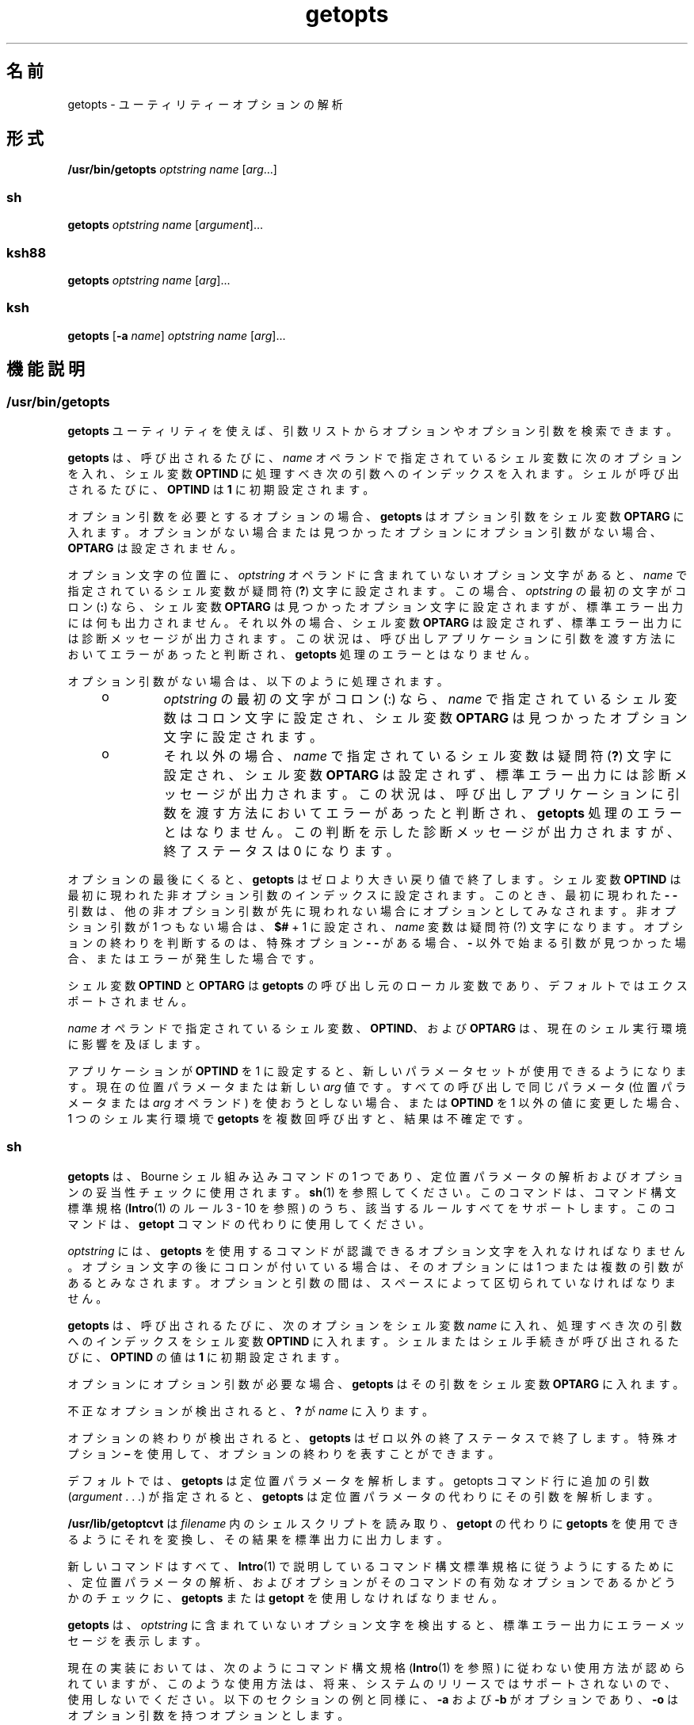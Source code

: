 '\" te
.\" Copyright 1989 AT&T
.\" Copyright 1992, X/Open Company Limited All Rights Reserved
.\" Copyright (c) 2007, 2012, Oracle and/or its affiliates. All rights reserved.
.\" Portions Copyright (c) 1982-2007 AT&T Knowledge Ventures
.\" Sun Microsystems, Inc. gratefully acknowledges The Open Group for permission to reproduce portions of its copyrighted documentation. Original documentation from The Open Group can be obtained online at http://www.opengroup.org/bookstore/.
.\" The Institute of Electrical and Electronics Engineers and The Open Group, have given us permission to reprint portions of their documentation. In the following statement, the phrase "this text" refers to portions of the system documentation. Portions of this text are reprinted and reproduced in electronic form in the Sun OS Reference Manual, from IEEE Std 1003.1, 2004 Edition, Standard for Information Technology -- Portable Operating System Interface (POSIX), The Open Group Base Specifications Issue 6, Copyright (C) 2001-2004 by the Institute of Electrical and Electronics Engineers, Inc and The Open Group. In the event of any discrepancy between these versions and the original IEEE and The Open Group Standard, the original IEEE and The Open Group Standard is the referee document. The original Standard can be obtained online at http://www.opengroup.org/unix/online.html. This notice shall appear on any product containing this material.
.TH getopts 1 "2012 年 5 月 1 日" "SunOS 5.11" "ユーザーコマンド"
.SH 名前
getopts \- ユーティリティーオプションの解析
.SH 形式
.LP
.nf
\fB/usr/bin/getopts\fR \fIoptstring\fR \fIname\fR [\fIarg\fR...]
.fi

.SS "sh"
.LP
.nf
\fBgetopts\fR \fIoptstring\fR \fIname\fR [\fIargument\fR]...
.fi

.SS "ksh88"
.LP
.nf
\fBgetopts\fR \fIoptstring\fR \fIname\fR [\fIarg\fR]...
.fi

.SS "ksh"
.LP
.nf
\fBgetopts\fR [\fB-a\fR \fIname\fR] \fIoptstring\fR \fIname\fR [\fIarg\fR]...
.fi

.SH 機能説明
.SS "/usr/bin/getopts"
.sp
.LP
\fBgetopts\fR ユーティリティを使えば、引数リストからオプションやオプション引数を検索できます。
.sp
.LP
\fBgetopts\fR は、呼び出されるたびに、\fIname\fR オペランドで指定されているシェル変数に次のオプションを入れ、シェル変数 \fBOPTIND\fR に処理すべき次の引数へのインデックスを入れます。シェルが呼び出されるたびに、\fBOPTIND\fR は \fB1\fR に初期設定されます。
.sp
.LP
オプション引数を必要とするオプションの場合、\fBgetopts\fR はオプション引数をシェル変数 \fBOPTARG\fR に入れます。オプションがない場合または見つかったオプションにオプション引数がない場合、\fBOPTARG\fR は設定されません。
.sp
.LP
オプション文字の位置に、\fIoptstring\fR オペランドに含まれていないオプション文字があると、\fIname\fR で指定されているシェル変数が疑問符 (\fB?\fR) 文字に設定されます。この場合、\fIoptstring\fR の最初の文字がコロン (\fB:\fR) なら、シェル変数 \fBOPTARG\fR は見つかったオプション文字に設定されますが、標準エラー出力には何も出力されません。それ以外の場合、シェル変数 \fBOPTARG\fR は設定されず、標準エラー出力には診断メッセージが出力されます。この状況は、呼び出しアプリケーションに引数を渡す方法においてエラーがあったと判断され、\fBgetopts\fR 処理のエラーとはなりません。
.sp
.LP
オプション引数がない場合は、以下のように処理されます。
.RS +4
.TP
.ie t \(bu
.el o
\fIoptstring\fR の最初の文字がコロン (:) なら、\fIname\fR で指定されているシェル変数はコロン文字に設定され、シェル変数 \fBOPTARG\fR は見つかったオプション文字に設定されます。
.RE
.RS +4
.TP
.ie t \(bu
.el o
それ以外の場合、\fIname\fR で指定されているシェル変数は疑問符 (\fB?\fR) 文字に設定され、シェル変数 \fBOPTARG\fR は設定されず、標準エラー出力には診断メッセージが出力されます。この状況は、呼び出しアプリケーションに引数を渡す方法においてエラーがあったと判断され、\fBgetopts\fR 処理のエラーとはなりません。この判断を示した診断メッセージが出力されますが、終了ステータスは 0 になります。
.RE
.sp
.LP
オプションの最後にくると、\fBgetopts\fR はゼロより大きい戻り値で終了します。シェル変数 \fBOPTIND\fR は最初に現われた非オプション引数のインデックスに設定されます。このとき、最初に現われた \fB- -\fR 引数は、他の非オプション引数が先に現われない場合にオプションとしてみなされます。非オプション引数が 1 つもない場合は、\fB$#\fR + 1 に設定され、\fIname\fR 変数は疑問符 (?) 文字になります。オプションの終わりを判断するのは、 特殊オプション \fB- -\fR がある場合、\fB-\fR 以外で始まる引数が見つかった場合、またはエラーが発生した場合です。
.sp
.LP
シェル変数 \fBOPTIND\fR と \fBOPTARG\fR は \fBgetopts\fR の呼び出し元のローカル変数であり、デフォルトではエクスポートされません。
.sp
.LP
\fIname\fR オペランドで指定されているシェル変数、\fBOPTIND\fR、および \fBOPTARG\fR は、現在のシェル実行環境に影響を及ぼします。
.sp
.LP
アプリケーションが \fBOPTIND\fR を 1 に設定すると、新しいパラメータセットが使用できるようになります。 現在の位置パラメータまたは新しい \fIarg\fR 値です。すべての呼び出しで同じパラメータ (位置パラメータまたは \fIarg\fR オペランド) を使おうとしない場合、または \fBOPTIND\fR を1 以外の値に変更した場合、1 つのシェル実行環境で \fBgetopts\fR を複数回呼び出すと、結果は不確定です。
.SS "sh"
.sp
.LP
\fBgetopts\fR は、Bourne シェル組み込みコマンドの1 つであり、定位置パラメータの解析およびオプションの妥当性チェックに使用されます。\fBsh\fR(1) を参照してください。このコマンドは、コマンド構文標準規格 (\fBIntro\fR(1) のルール 3 - 10 を参照) のうち、該当するルールすべてをサポートします。このコマンドは、\fBgetopt\fR コマンドの代わりに使用してください。
.sp
.LP
\fIoptstring\fR には、\fBgetopts\fR を使用するコマンドが認識できるオプション文字を入れなければなりません。オプション文字の後にコロンが付いている場合は、そのオプションには 1 つまたは複数の引数があるとみなされます。オプションと引数の間は、スペースによって区切られていなければなりません。
.sp
.LP
\fBgetopts\fR は、呼び出されるたびに、次のオプションをシェル変数 \fIname\fR に入れ、処理すべき次の引数へのインデックスをシェル変数 \fBOPTIND\fR に入れます。シェルまたはシェル手続きが呼び出されるたびに、\fBOPTIND\fR の値は \fB1\fR に初期設定されます。
.sp
.LP
オプションにオプション引数が必要な場合、\fBgetopts\fR はその引数をシェル変数 \fBOPTARG\fR に入れます。
.sp
.LP
不正なオプションが検出されると、\fB?\fR が \fIname\fR に入ります。
.sp
.LP
オプションの終わりが検出されると、\fBgetopts\fR はゼロ以外の終了ステータスで終了します。特殊オプション \fB–\fR を使用して、オプションの終わりを表すことができます。
.sp
.LP
デフォルトでは、\fBgetopts\fR は定位置パラメータを解析します。getopts コマンド行に追加の引数 (\fIargument\fR . . .) が指定されると、\fBgetopts\fR は定位置パラメータの代わりにその引数を解析します。\fB\fR
.sp
.LP
\fB/usr/lib/getoptcvt\fR は \fIfilename\fR 内のシェルスクリプトを読み取り、\fBgetopt\fR の代わりに \fBgetopts\fR を使用できるようにそれを変換し、その結果を標準出力に出力します。
.sp
.LP
新しいコマンドはすべて、\fBIntro\fR(1) で説明しているコマンド構文標準規格に従うようにするために、定位置パラメータの解析、およびオプションがそのコマンドの有効なオプションであるかどうかのチェックに、\fBgetopts\fR または \fBgetopt\fR を使用しなければなりません。
.sp
.LP
\fBgetopts\fR は、 \fIoptstring\fR に含まれていないオプション文字を検出すると、 標準エラー出力にエラーメッセージを表示します。
.sp
.LP
現在の実装においては、次のようにコマンド構文規格 (\fBIntro\fR(1) を参照) に従わない使用方法が認められていますが、このような使用方法は、将来、システムのリリースではサポートされないので、使用しないでください。以下のセクションの例と同様に、\fB-a\fR および \fB-b\fR がオプションであり、\fB-o\fR はオプション引数を持つオプションとします。 
.sp
.LP
次の例では、ルール 5   (オプション引数を持つオプションは別のオプションと一緒にまとめることはできない) に違反しています。
.sp
.in +2
.nf
example% \fBcmd -aboxxx filename\fR
.fi
.in -2
.sp

.sp
.LP
次の例では、ルール 6  (オプション引数を持つオプションの後には、スペースがなければならない) に違反しています。
.sp
.in +2
.nf
example% \fBcmd -ab oxxx filename\fR
.fi
.in -2
.sp

.sp
.LP
シェル変数 \fBOPTIND\fR の値を変更したり、異なる引数の集まりを解析したりした場合の結果は不確定です。
.SS "ksh88"
.sp
.LP
\fIarg\fR が正当なオプションを示しているかどうかをチェックします。\fIarg\fR を省略すると、定位置パラメータが使用されます。オプション引数は \fB+\fR または \fB-\fR で始まります。\fB+\fR または \fB-\fR 以外の文字で始まっているオプション、また \fB–\fR 引数があると、オプションの終わりとみなされます。\fIoptstring\fR には、\fBgetopts\fR が認識する文字を記述します。文字のあとに \fB:\fR が続く場合、そのオプションには引数があるとみなされます。オプションと引数とはブランクで区切ることができます。
.sp
.LP
\fIarg\fR が \fB+\fR で始まる場合、\fBgetopts\fR は \fB+\fR を起動するたびに \fIname\fR 内で見つかった次のオプション文字を設定します。次の \fIarg\fR のインデックスは \fBOPTIND\fR に格納されます。オプション引数がある場合は \fBOPTARG\fR に格納されます。
.sp
.LP
\fIoptstring\fR 内で先頭に \fB:\fR がある場合、\fBgetopts\fR は無効なオプション文字を \fBOPTARG\fR に格納し、\fIname\fR を \fB?\fR (未定義のオプションが指定された場合) または \fB:\fR (必要なオプション引数が省略されている場合) に設定します。\fBgetopts\fR はエラーメッセージを表示します。オプションがなくなると、終了ステータスは 0 以外になります。\fB\fR
.sp
.LP
\fBgetopts\fR は、従来の単一文字の短いオプションも、Sun の Command Line Interface Paradigm (\fBCLIP\fR) で定義された長いオプションもサポートします。 
.sp
.LP
長いオプションは短いオプションの別名です。長いオプションを指定するには、対応する短いオプションのあとに、長いオプションを括弧に囲んで指定します。たとえば、短いオプション「\fBf\fR」の別名として、長いオプション「\fBfile\fR」を指定する場合、次のスクリプト行を使用します。
.sp
.in +2
.nf
getopts "f(file)" opt
.fi
.in -2
.sp

.sp
.LP
コマンド行上では、長いオプションの前に「\fB--\fR」または「\fB++\fR」を指定します。前述の例の場合、コマンド行上の「\fB--file\fR」は「\fB-f\fR」と同等であり、「\fB++file\fR」は「\fB+f\fR」と同等です。
.sp
.LP
短いオプションの別名として長いオプションを複数指定することはできますが、これは CLIP 仕様には違反することであり、使用するときには十分注意する必要があります。長いオプションを複数指定するときには、次のように、それぞれの長いオプションを括弧で囲む必要があります。
.sp
.in +2
.nf
getopts "f:(file)(input-file)o:(output-file)"
.fi
.in -2
.sp

.sp
.LP
前述の例の場合、「\fB--file\fR」と「\fB--input-file\fR」は両方とも「\fB-f\fR」と同等であり、「\fB--output-file\fR」は「\fB-o\fR」と同等です。
.sp
.LP
変数名は、常に、短いオプションに設定されます。コマンド行上で長いオプションを指定しても、変数名はそれと同等の短いオプションに設定されます。
.sp
.LP
シェルの \fBgetopts\fR 組み込みコマンドに関する詳細は、このマニュアルページ内で前述した Bourne シェル (\fBsh\fR) の説明を参照してください。
.SS "ksh"
.sp
.LP
\fBgetopts\fR ユーティリティーを使えば、\fIarg\fR で指定された引数リストまたは定位置パラメータ (\fIarg\fR が省略されている場合) から、オプションや引数を検索できます。また、\fIoptstring\fR の情報に基づいて、コマンドの使用法を示すメッセージやマニュアルページを生成することもできます。 
.sp
.LP
\fBgetopts\fR は、呼び出されるたびに、\fIname\fR オペランドで指定されているシェル変数に次のオプションを入れ、シェル変数 \fBOPTIND\fR に処理すべき次の引数へのインデックスを入れます。シェルが呼び出されると、\fBOPTIND\fR が \fB1\fR に初期化されます。オプションにオプション引数が必要であるか、許可される場合、\fBgetopts\fR はそのオプション引数をシェル変数 \fBOPTARG\fR に入れます。それ以外の場合、\fBOPTARG\fR はオプションの設定時に \fB1\fR に、オプションの設定解除時に \fB0\fR にそれぞれ設定されます。\fB\fR
.sp
.LP
\fIoptstring\fR 文字列は、英数字、特殊文字 (\fB+\fR、\fB-\fR、\fB ?\fR、\fB:\fR)、スペース文字 (SPACE)、または \fB[...]\fR で囲まれた文字グループで構成されます。文字グループは、\fB{...}\fR 内に入れ子にできます。\fB[...]\fR グループの外にある 1 つの復帰改行文字 (NEWLINE) とそれに続く 0 個以上の空白文字は無視されます。オプションとコマンド引数の形式は、1 つ以上の空白行で区切られます。 
.sp
.LP
各 \fB[...]\fR グループは、ラベル (省略可)、属性 (区切り文字は \fB:\fR、省略可)、および \fB?\fR に続く説明文字列 (省略可) で構成されます。\fB?\fR から次の \fB]\fR の末尾までの文字は、オプション解析および短い使用法メッセージとして無視されます。これらは、詳細なヘルプまたはマニュアルページの生成に使用されます。\fB:\fR 文字をラベルに表示することはできません。ラベルでは \fB?\fR 文字を \fB??\fR と指定し、説明文字列では \fB]\fR 文字を \fB]]\fR と指定する必要があります。2 つの \fB\b\fR (バックスペース) 文字の間のテキストは、そのテキストがボールド (太文字) で表示されることを示しています。2 つの \fB\a\fR (ベル) 文字の間のテキストは、そのテキストが強調またはイタリックで表示されることを示しています。2 つの \fB\v\fR (垂直タブ) 文字の間のテキストは、そのテキストが固定幅フォントで表示されることを示しています。2 つの \fB\f\fR (フォームフィード) 文字の間のテキストは、囲まれたテキストを名前とするシェル関数からの出力で置き換えられます。
.sp
.LP
このインタフェースからの出力はすべて、標準エラー出力に書き込まれます。
.sp
.LP
グループの種類を次に示します。
.RS +4
.TP
.ie t \(bu
.el o
次の形式のグループ 
.sp
.in +2
.nf
\fB[-[\fR\fIversion\fR][\fIflag\fR[\fInumber\fR\fB]]...[?\fR\fItext\fR\fB]]\fR
.fi
.in -2
.sp

は最初のグループとして表示され、拡張インタフェースを使用可能にします。 
.sp
\fIversion\fR にはインタフェースのバージョン (現在は 1) を指定します。 バージョンが省略された場合は、最新バージョンと見なされます。将来の拡張により \fIversion\fR の値は大きくなってゆきますが、すべてのバージョンがサポートされます。通常、\fI text\fR には SCCS または CVS 識別文字列を指定します。数値 (省略可) を含むゼロ以上のフラグを指定して、オプション解析を制御できます。次のフラグがあります。
.RS

.sp
.ne 2
.mk
.na
\fB\fBc\fR\fR
.ad
.RS 5n
.rt  
複数回受け渡しできるように、この \fIoptstring\fR をキャッシュします。同じプロセス内で何度も呼び出し可能な組み込みコマンドを最適化する場合に使用します。
.RE

.sp
.ne 2
.mk
.na
\fB\fBi\fR\fR
.ad
.RS 5n
.rt  
ヘルプの生成時にこの \fIoptstring\fR を無視します。複数の受け渡しから得られる \fIoptstring\fR 値を統合する場合に使用します。
.RE

.sp
.ne 2
.mk
.na
\fB\fBl\fR\fR
.ad
.RS 5n
.rt  
ヘルプメッセージに長いオプション名だけを表示します。
.RE

.sp
.ne 2
.mk
.na
\fB\fBo\fR\fR
.ad
.RS 5n
.rt  
オプション文字の接頭辞 \fB-\fR はオプションです。これは、廃止された \fBps\fR(1) オプション構文に対応しています。
.RE

.sp
.ne 2
.mk
.na
\fB\fBp\fR\fR
.ad
.RS 5n
.rt  
この数値は、長いオプション名の接頭辞として追加する必要のある \fB-\fR 文字の数を示します。デフォルト値は \fB2\fR です。指定可能な値は \fB 0\fR、\fB1\fR、\fB2\fR です。たとえば、\fBdd\fR(1M) の場合は \fBp0\fR、\fBfind\fR(1) の場合は \fB p1\fR と指定します。
.RE

.sp
.ne 2
.mk
.na
\fB\fBs\fR\fR
.ad
.RS 5n
.rt  
この数値は、マニュアルページのセクション番号を指定します。デフォルトは \fB1\fR です。
.RE

.RE

.RE
.RS +4
.TP
.ie t \(bu
.el o
\fB[\fR\fI option\fR\fB[!][=\fR\fInumber\fR\fB ][:\fR\fIlongname\fR\fB][?\fR\fI text\fR\fB]]\fR 形式のオプション。この場合、最初のフィールドはオプション文字です。これは、オプションが一致した場合に name オペランド内に返される値です。オプション文字が存在しない場合は、2 桁以上の数値を指定してください。長いオプションが一致する場合、この数値が name オペランドの値として返されます。オプションの後に \fB!\fR が続く場合、オプション文字の意味は \fIlongname\fR の意味の逆になります。値を取らないオプションの場合、\fBOPTARG\fR は、逆オプション文字 \fB!\fR では \fB0\fR に、それ以外の場合は \fB1\fR に設定されます。オプションの \fI=number\fR は、オプション文字ではなく \fIname\fR オペランドに返される数を示します。\fIlongname\fR は \fB--longname\fR で指定されます。これは、すべての長いオプションのうちで、あいまいさのない最短の接頭辞により照合されます。\fBlongname\fR フィールド内の \fB*\fR は、追加の文字すべてが正確に一致するならば、その位置までの文字だけが一致する必要があることを示します。\fBlongname\fR も説明テキストも存在しないオプションの場合、\fB[\fR と \fB]\fR は省略できます。
.RE
.RS +4
.TP
.ie t \(bu
.el o
オプション引数の指定。引数を取るオプションの後に文字列値を表す \fB:\fR または数値を表す \fB#\fR を付けてから、オプション引数を指定できます。オプション引数の指定では、フィールド 1 にオプション引数名が含まれます。「:」で区切られた残りのフィールドは、タイプ名およびゼロ以上の特殊属性ワード (\fBlistof\fR、\fBoneof\fR、および \fB ignorecase\fR) になります。最後のフィールドには、「:=default」のようにデフォルトのオプション値を指定できます。オプション引数の指定に続いて、中括弧で囲んだオプション値の説明のリストを記述できます。引数を取る長いオプションは、\fB--longname=\fR\fI value\fR のように指定します。\fB:\fR や \fB#\fR の後に \fB?\fR が続く場合、そのオプション引数はオプションです。オプション文字の書式だけが指定されている場合は、次の引数が \fB-\fR または \fB+\fR で始まるのであれば、オプションの引数値は設定されません。
.RE
.RS +4
.TP
.ie t \(bu
.el o
オプション値の説明。
.RE
.RS +4
.TP
.ie t \(bu
.el o
引数の指定。オプション引数の指定に続いて、有効なオプション引数値のリストを \fB{...}\fR で囲んで指定できます。許可されるそれぞれの値は、\fB[...]\fR の中に値を含めて指定できます。その後に説明を記述できます。
.RE
.RS +4
.TP
.ie t \(bu
.el o
\fB[+\fR\fB\\fR\fI n\fR\fB\&...]\fR 形式のグループは、\fB ...\fR の表す文字を固定幅フォントで表示します。改行は追加しません。
.RE
.RS +4
.TP
.ie t \(bu
.el o
\fB[+\fR\fIname\fR\fB ?\fR\fItext\fR\fB]\fR 形式のグループでは、セクション名と説明テキストを指定します。\fIname\fR を省略すると、\fItext\fR は新しい段落に配置されます。
.RE
.RS +4
.TP
.ie t \(bu
.el o
\fB[-\fR\fIname\fR\fB ?\fR\fItext\fR\fB]\fR 形式のグループでは、\fBIMPLEMENTATION\fR セクションのエントリを指定します。
.RE
.sp
.LP
\fIoptstring\fR の先頭文字が \fB+\fR の場合、\fB+\fR で始まる引数もオプションと見なされます。
.sp
.LP
先頭の \fB:\fR 文字、または \fIoptstring\fR の先頭の \fB+\fR に続く : は、エラーの処理方法に影響を及ぼします。オプションの処理時にオプション文字または \fIoptstring\fR で指定されていない \fBlongname\fR 引数を検出すると、name という名前のシェル変数が \fB?\fR 文字に設定されます。シェル変数 \fBOPTARG\fR は、検出された文字に設定されます。オプション引数が存在しないか、その値が無効な場合、name が \fB:\fR 文字に設定され、シェル変数 \fBOPTARG\fR が検出されたオプション文字に設定されます。先頭に \fB:\fR が存在しない場合、\fIname\fR は \fB?\fR 文字に設定され、\fBOPTARG\fR の設定は解除されます。エラーが発生した場合には、エラーメッセージが標準エラー出力に書き込まれます。
.sp
.LP
次の場合は、オプションの終わりが発生します。
.RS +4
.TP
1.
特別な引数 \fB--\fR が検出されました。
.RE
.RS +4
.TP
2.
先頭文字が \fB-\fR でない引数が検出されました。
.RE
.RS +4
.TP
3.
ヘルプ引数が指定されています。
.RE
.RS +4
.TP
4.
エラーが発生します。
.RE
.sp
.LP
\fBOPTIND\fR が値 \fB1\fR に設定されている場合は、新しい引数セットを使用できます。
.sp
.LP
\fBgetopts\fR も使用すると、コマンドの使用方法や詳細な説明を含むヘルプメッセージを生成できます。\fIargs\fR は次のように指定します。
.sp
.ne 2
.mk
.na
\fB\fB-?\fR\fR
.ad
.RS 13n
.rt  
使用方法の概要を生成する場合に使用します。
.RE

.sp
.ne 2
.mk
.na
\fB\fB--??\fR\fR
.ad
.RS 13n
.rt  
詳細な使用方法メッセージを生成する場合に使用します。
.RE

.sp
.ne 2
.mk
.na
\fB\fB--??man\fR\fR
.ad
.RS 13n
.rt  
書式付きのマニュアルページを生成する場合に使用します。
.RE

.sp
.ne 2
.mk
.na
\fB\fB--??api\fR\fR
.ad
.RS 13n
.rt  
簡単に解析できる使用方法メッセージを生成する場合に使用します。
.RE

.sp
.ne 2
.mk
.na
\fB\fB--??html\fR\fR
.ad
.RS 13n
.rt  
マニュアルページを \fBhtml\fR 形式で生成する場合に使用します。
.RE

.sp
.ne 2
.mk
.na
\fB\fB--??nroff\fR\fR
.ad
.RS 13n
.rt  
マニュアルページを \fBnroff\fR 形式で生成する場合に使用します。
.RE

.sp
.ne 2
.mk
.na
\fB\fB--??usage\fR\fR
.ad
.RS 13n
.rt  
現在の \fBoptstring\fR を一覧表示する場合に使用します。
.RE

.sp
.ne 2
.mk
.na
\fB\fB--???name\fR\fR
.ad
.RS 13n
.rt  
\fBversion=\fR\fIn\fR を一覧表示する場合に使用します。オプション \fIname\fR が \fBgetopts\fR により認識される場合、\fIn\fR は \fB0\fR よりも大きくなります。
.RE

.sp
.LP
オプションの終わりが検出されると、\fBgetopts\fR は 0 以外の戻り値で終了し、変数 \fBOPTIND\fR が最初の非オプション引数のインデックスに設定されます。\fB\fR
.SH オプション
.SS "ksh"
.sp
.LP
\fBksh\fR では次のオプションがサポートされています。
.sp
.ne 2
.mk
.na
\fB\fB-a\fR \fIname\fR\fR
.ad
.RS 11n
.rt  
使用方法メッセージ内で、コマンド名の代わりに \fIname\fR を使用します。
.RE

.SH オペランド
.sp
.LP
次のオペランドがサポートされています。
.sp
.ne 2
.mk
.na
\fB\fIoptstring\fR \fR
.ad
.RS 14n
.rt  
\fBgetopts\fR を呼び出すユーティリティによって識別されるオプション文字が入った文字列。文字の後ろにコロンが付いている場合、そのオプションには引数があることを意味します。引数は別個に指定する必要があります。アプリケーションは、オプション文字とそのオプション引数を別々に指定しなければなりませんが、そのように指定されているかどうかに関わらず、\fBgetopts\fR は、引数を取るオプションに続く文字をその引数と解釈します。オプション引数として NULL を渡すには \fBgetopts\fR 起動時に明示的に引数とする必要があります。\fBgetopt\fR(3C) を参照してください。アプリケーションでは、疑問符 (\fB?\fR) とコロン (\fB:\fR) をオプション文字としては使用できません。英数字以外のオプション文字を使用した場合の結果は不確定です。オプション引数とオプション文字とを別々に指定しないと、\fBOPTARG\fR の値からオプション文字と \fB-\fR が取り除かれます。オプション文字がわからないとき、またはオプション引数がないとき、\fIoptstring\fR の最初の文字によって、\fBgetopts\fR のふるまいが決まります。
.RE

.sp
.ne 2
.mk
.na
\fB\fIname\fR\fR
.ad
.RS 14n
.rt  
\fBgetopts\fR によって、見つかったオプション文字に設定されるシェル変数の名前。
.RE

.sp
.LP
デフォルトでは、\fBgetopts\fR は、呼び出し側のシェルプロシージャに引き渡す位置パラメータの構文を解析します。\fIarg\fR が指定されていれば、位置パラメータの代わりに解析されます。
.SH 使用法
.sp
.LP
\fBgetopts\fR は現在のシェル実行環境に影響を及ぼすので、通常、シェルに組み込まれています。以下のように、サブシェルや別のユーティリティ実行環境で呼び出された場合は、
.sp
.in +2
.nf
      (getopts abc value "$@")
       nohup getopts ...
       find . -exec getopts ... \e;
.fi
.in -2

.sp
.LP
この場合、getopts は呼び出し側の環境のシェル変数には影響しません。
.sp
.LP
なお、位置パラメータが変更されても、シェル関数は呼び出し側シェルと \fBOPTIND\fR を共有します。引数の構文を解析するために \fBgetopts\fR を使用したい関数は、処理の最初で \fBOPTIND\fR の値を保存し、戻る前に復元するのが一般的です。ただし、呼び出し側シェル用に関数が \fBOPTIND\fR を変更する場合もあります。
.SH 使用例
.LP
\fB例 1 \fR引数の解析と表示
.sp
.LP
以下に示すスクリプトは、引数を解析して表示する例です。

.sp
.in +2
.nf
aflag=
bflag=
while getopts ab: name
do
     case $name in
     a)      aflag=1;;
     b)      bflag=1
             bval="$OPTARG";;
     ?)     printf "Usage: %s: [-a] [-b value] args\en"  $0
            exit 2;;
     esac
done
if [ ! -z "$aflag" ]; then
   printf "Option -a specified\en"
fi
if [ ! -z "$bflag" ]; then
     printf 'Option -b "%s" specified\en' "$bval"
fi
shift $(($OPTIND - 1))
printf "Remaining arguments are: %s\en" "$*"
.fi
.in -2

.LP
\fB例 2 \fRオプション付きコマンド用の引数の処理
.sp
.LP
以下のシェルプログラムの一部は、コマンドに対する引数を処理する方法を示す例です。この例では、オプション引数を伴わない \fB-a\fR または \fB-b\fR と、オプション引数を伴う \fB-o\fR を使用します。

.sp
.in +2
.nf
while getopts abo: c
do
      case $c in
     a | b)   FLAG=$c;;
     o)       OARG=$OPTARG;;
     \e?)      echo $USAGE
        exit 2;;
     esac
done
shift `expr $OPTIND \(mi 1`
.fi
.in -2

.LP
\fB例 3 \fR等価コード表現
.sp
.LP
以下のコードは、すべて同じ処理を実行します。

.sp
.in +2
.nf
cmd -a -b -o "xxx z yy" filename
cmd -a -b -o "xxx z yy" -- filename
cmd -ab -o xxx,z,yy filename
cmd -ab -o "xxx z yy" filename
cmd -o xxx,z,yy -b -a filename
.fi
.in -2
.sp

.SH 環境
.sp
.LP
\fBgetopts\fR の実行に影響を与える次の環境変数についての詳細は、\fBenviron\fR(5) を参照してください。\fBLANG\fR、\fBLC_ALL\fR、\fBLC_CTYPE\fR、\fBLC_MESSAGES\fR、および \fBNLSPATH\fR。
.sp
.ne 2
.mk
.na
\fB\fBOPTIND\fR\fR
.ad
.RS 11n
.rt  
この変数は、次に処理する引数へのインデックスとして \fBgetopts\fR が使用します。
.RE

.sp
.ne 2
.mk
.na
\fB\fBOPTARG\fR \fR
.ad
.RS 11n
.rt  
この変数は、オプションに引数が使用された場合、その引数を保存するために \fBgetopts\fR が使用します。
.RE

.SH 終了ステータス
.sp
.LP
次の終了ステータスが返されます。
.sp
.ne 2
.mk
.na
\fB\fB0\fR\fR
.ad
.RS 6n
.rt  
\fIoptstring\fR で指定した、または指定しなかったオプションが見つかりました。
.RE

.sp
.ne 2
.mk
.na
\fB>\fB0\fR\fR
.ad
.RS 6n
.rt  
オプションの並びの終わりを検出した、またはエラーが発生しました。
.RE

.SS "ksh"
.sp
.LP
\fBksh\fR により、次の終了値が返されます。
.sp
.ne 2
.mk
.na
\fB\fB0\fR\fR
.ad
.RS 5n
.rt  
指定されたオプションが見つかりました。
.RE

.sp
.ne 2
.mk
.na
\fB\fB1\fR\fR
.ad
.RS 5n
.rt  
オプションの並びの終わりを検出しました。
.RE

.sp
.ne 2
.mk
.na
\fB\fB2\fR\fR
.ad
.RS 5n
.rt  
使用方法または情報のメッセージが生成されました。
.RE

.SH 属性
.sp
.LP
属性についての詳細は、マニュアルページの \fBattributes\fR(5) を参照してください。
.SS "/usr/bin/getopts、sh、ksh88"
.sp

.sp
.TS
tab() box;
cw(2.75i) |cw(2.75i) 
lw(2.75i) |lw(2.75i) 
.
属性タイプ属性値
_
使用条件system/core-os
_
インタフェースの安定性確実
_
標準T{
\fBstandards\fR(5) を参照してください。
T}
.TE

.SS "ksh"
.sp

.sp
.TS
tab() box;
cw(2.75i) |cw(2.75i) 
lw(2.75i) |lw(2.75i) 
.
属性タイプ属性値
_
使用条件system/core-os
_
インタフェースの安定性不確実
.TE

.SH 関連項目
.sp
.LP
\fBIntro\fR(1), \fBgetoptcvt\fR(1), \fBksh\fR(1), \fBksh88\fR(1), \fBps\fR(1), \fBsh\fR(1), \fBgetopt\fR(3C), \fBattributes\fR(5), \fBenviron\fR(5), \fBstandards\fR(5)
.SH 診断
.sp
.LP
エラーが検出されたとき、\fIoptstring\fR オペランドの最初の文字がコロン (\fB:\fR) 以外なら、以下の情報が入った診断メッセージが不特定なフォーマットで標準エラー出力に出力されます。
.RS +4
.TP
.ie t \(bu
.el o
呼び出し側のプログラム名がメッセージ内に示されます。呼び出し側のプログラム名は、\fBgetopts\fR が呼び出された時点で、シェル特殊パラメータ \fB0\fR の値を持ちます。次と等価の名前
.sp
.in +2
.nf
\fIbasename\fR "$0"
.fi
.in -2

が使用できます。
.RE
.RS +4
.TP
.ie t \(bu
.el o
\fIoptstring\fR にないオプションが見つかった場合、エラーと認識されて、無効なオプション文字がメッセージ内に示されます。
.RE
.RS +4
.TP
.ie t \(bu
.el o
オプション引数を必要とするオプションが見つかったが、オプション引数がない場合、エラーと認識されて、無効なオプション文字がメッセージ内に示されます。
.RE
